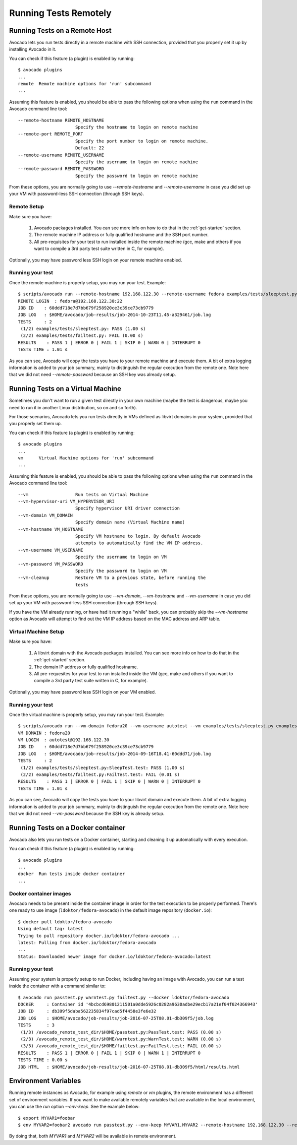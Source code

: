 ========================
 Running Tests Remotely
========================

Running Tests on a Remote Host
==============================

Avocado lets you run tests directly in a remote machine with SSH
connection, provided that you properly set it up by installing Avocado
in it.

You can check if this feature (a plugin) is enabled by running::

    $ avocado plugins
    ...
    remote  Remote machine options for 'run' subcommand
    ...

Assuming this feature is enabled, you should be able to pass the following options
when using the ``run`` command in the Avocado command line tool::

   --remote-hostname REMOTE_HOSTNAME
                         Specify the hostname to login on remote machine
   --remote-port REMOTE_PORT
                         Specify the port number to login on remote machine.
                         Default: 22
   --remote-username REMOTE_USERNAME
                         Specify the username to login on remote machine
   --remote-password REMOTE_PASSWORD
                         Specify the password to login on remote machine

From these options, you are normally going to use `--remote-hostname` and
`--remote-username` in case you did set up your VM with password-less
SSH connection (through SSH keys).

Remote Setup
------------

Make sure you have:

 1) Avocado packages installed. You can see more info on how to do that in
    the :ref:`get-started` section.
 2) The remote machine IP address or fully qualified hostname and the SSH port number.
 3) All pre-requisites for your test to run installed inside the remote machine
    (gcc, make and others if you want to compile a 3rd party test suite written
    in C, for example).

Optionally, you may have password less SSH login on your remote machine enabled.

Running your test
-----------------

Once the remote machine is properly setup, you may run your test. Example::

    $ scripts/avocado run --remote-hostname 192.168.122.30 --remote-username fedora examples/tests/sleeptest.py examples/tests/failtest.py
    REMOTE LOGIN  : fedora@192.168.122.30:22
    JOB ID    : 60ddd718e7d7bb679f258920ce3c39ce73cb9779
    JOB LOG   : $HOME/avocado/job-results/job-2014-10-23T11.45-a329461/job.log
    TESTS     : 2
     (1/2) examples/tests/sleeptest.py: PASS (1.00 s)
     (2/2) examples/tests/failtest.py: FAIL (0.00 s)
    RESULTS    : PASS 1 | ERROR 0 | FAIL 1 | SKIP 0 | WARN 0 | INTERRUPT 0
    TESTS TIME : 1.01 s

As you can see, Avocado will copy the tests you have to your remote machine and
execute them. A bit of extra logging information is added to your job summary,
mainly to distinguish the regular execution from the remote one. Note here that
we did not need `--remote-password` because an SSH key was already setup.

Running Tests on a Virtual Machine
==================================

Sometimes you don't want to run a given test directly in your own machine
(maybe the test is dangerous, maybe you need to run it in another Linux
distribution, so on and so forth).

For those scenarios, Avocado lets you run tests directly in VMs
defined as libvirt domains in your system, provided that you properly
set them up.

You can check if this feature (a plugin) is enabled by running::

    $ avocado plugins
    ...
    vm      Virtual Machine options for 'run' subcommand
    ...

Assuming this feature is enabled, you should be able to pass the following options
when using the ``run`` command in the Avocado command line tool::

      --vm                  Run tests on Virtual Machine
      --vm-hypervisor-uri VM_HYPERVISOR_URI
                            Specify hypervisor URI driver connection
      --vm-domain VM_DOMAIN
                            Specify domain name (Virtual Machine name)
      --vm-hostname VM_HOSTNAME
                            Specify VM hostname to login. By default Avocado
                            attempts to automatically find the VM IP address.
      --vm-username VM_USERNAME
                            Specify the username to login on VM
      --vm-password VM_PASSWORD
                            Specify the password to login on VM
      --vm-cleanup          Restore VM to a previous state, before running the
                            tests

From these options, you are normally going to use `--vm-domain`,
`--vm-hostname` and `--vm-username` in case you did set up your VM with
password-less SSH connection (through SSH keys).

If you have the VM already running, or have had it running a "while"
back, you can probably skip the `--vm-hostname` option as Avocado will
attempt to find out the VM IP address based on the MAC address and ARP
table.

Virtual Machine Setup
---------------------

Make sure you have:

 1) A libvirt domain with the Avocado packages installed. You can see
    more info on how to do that in the :ref:`get-started` section.
 2) The domain IP address or fully qualified hostname.
 3) All pre-requesites for your test to run installed inside the VM
    (gcc, make and others if you want to compile a 3rd party test suite written
    in C, for example).

Optionally, you may have password less SSH login on your VM enabled.

Running your test
-----------------

Once the virtual machine is properly setup, you may run your test. Example::

    $ scripts/avocado run --vm-domain fedora20 --vm-username autotest --vm examples/tests/sleeptest.py examples/tests/failtest.py
    VM DOMAIN : fedora20
    VM LOGIN  : autotest@192.168.122.30
    JOB ID    : 60ddd718e7d7bb679f258920ce3c39ce73cb9779
    JOB LOG   : $HOME/avocado/job-results/job-2014-09-16T18.41-60ddd71/job.log
    TESTS     : 2
     (1/2) examples/tests/sleeptest.py:SleepTest.test: PASS (1.00 s)
     (2/2) examples/tests/failtest.py:FailTest.test: FAIL (0.01 s)
    RESULTS    : PASS 1 | ERROR 0 | FAIL 1 | SKIP 0 | WARN 0 | INTERRUPT 0
    TESTS TIME : 1.01 s

As you can see, Avocado will copy the tests you have to your libvirt domain and
execute them. A bit of extra logging information is added to your job summary,
mainly to distinguish the regular execution from the remote one. Note here that
we did not need `--vm-password` because the SSH key is already setup.

Running Tests on a Docker container
===================================

Avocado also lets you run tests on a Docker container, starting and
cleaning it up automatically with every execution.

You can check if this feature (a plugin) is enabled by running::

    $ avocado plugins
    ...
    docker  Run tests inside docker container
    ...

Docker container images
-----------------------

Avocado needs to be present inside the container image in order for
the test execution to be properly performed.  There's one ready to use
image (``ldoktor/fedora-avocado``) in the default image repository
(``docker.io``)::

    $ docker pull ldoktor/fedora-avocado
    Using default tag: latest
    Trying to pull repository docker.io/ldoktor/fedora-avocado ...
    latest: Pulling from docker.io/ldoktor/fedora-avocado
    ...
    Status: Downloaded newer image for docker.io/ldoktor/fedora-avocado:latest

Running your test
-----------------

Assuming your system is properly setup to run Docker, including having
an image with Avocado, you can run a test inside the container with a
command similar to::

    $ avocado run passtest.py warntest.py failtest.py --docker ldoktor/fedora-avocado
    DOCKER     : Container id '4bcbcd69801211501a0dde5926c0282a9630adbe29ecb17a21ef04f024366943'
    JOB ID     : db309f5daba562235834f97cad5f4458e3fe6e32
    JOB LOG    : $HOME/avocado/job-results/job-2016-07-25T08.01-db309f5/job.log
    TESTS      : 3
     (1/3) /avocado_remote_test_dir/$HOME/passtest.py:PassTest.test: PASS (0.00 s)
     (2/3) /avocado_remote_test_dir/$HOME/warntest.py:WarnTest.test: WARN (0.00 s)
     (3/3) /avocado_remote_test_dir/$HOME/failtest.py:FailTest.test: FAIL (0.00 s)
    RESULTS    : PASS 1 | ERROR 0 | FAIL 1 | SKIP 0 | WARN 1 | INTERRUPT 0
    TESTS TIME : 0.00 s
    JOB HTML   : $HOME/avocado/job-results/job-2016-07-25T08.01-db309f5/html/results.html

Environment Variables
=====================

Running remote instances os Avocado, for example using `remote` or `vm`
plugins, the remote environment has a different set of environment variables.
If you want to make available remotely variables that are available in the
local environment, you can use the `run` option `--env-keep`. See the example
below::

    $ export MYVAR1=foobar
    $ env MYVAR2=foobar2 avocado run passtest.py --env-keep MYVAR1,MYVAR2 --remote-hostname 192.168.122.30 --remote-username fedora

By doing that, both `MYVAR1` and `MYVAR2` will be available in remote
environment.

